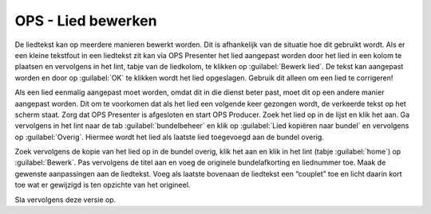 OPS - Lied bewerken
===================
De liedtekst kan op meerdere manieren bewerkt worden. Dit is afhankelijk van de situatie hoe dit gebruikt wordt. Als er een kleine tekstfout in een liedtekst zit kan via OPS Presenter het lied aangepast worden door het lied in een kolom te plaatsen en vervolgens in het lint, tabje van de liedkolom, te klikken op :guilabel:`Bewerk lied`. De tekst kan aangepast worden en door op :guilabel:`OK` te klikken wordt het lied opgeslagen. Gebruik dit alleen om een lied te corrigeren!

.. image:: /images/ops-presenter-bewerk.png

Als een lied eenmalig aangepast moet worden, omdat dit in die dienst beter past, moet dit op een andere manier aangepast worden. Dit om te voorkomen dat als het lied een volgende keer gezongen wordt, de verkeerde tekst op het scherm staat.
Zorg dat OPS Presenter is afgesloten en start OPS Producer. Zoek het lied op in de lijst en klik het aan. Ga vervolgens in het lint naar de tab :guilabel:`bundelbeheer` en klik op :guilabel:`Lied kopiëren naar bundel` en vervolgens op :guilabel:`Overig`. Hiermee wordt het lied als laatste lied toegevoegd aan de bundel overig.

.. image:: /images/ops-lied-dupliceren.png

Zoek vervolgens de kopie van het lied op in de bundel overig, klik het aan en klik in het lint (tabje :guilabel:`home`) op :guilabel:`Bewerk`.
Pas vervolgens de titel aan en voeg de originele bundelafkorting en liednummer toe. Maak de gewenste aanpassingen aan de liedtekst. Voeg als laatste bovenaan de liedtekst een “couplet” toe en licht daarin kort toe wat er gewijzigd is ten opzichte van het origineel.

.. image:: /images/ops-bewerk-gedupliceerd-lied.png

Sla vervolgens deze versie op.
